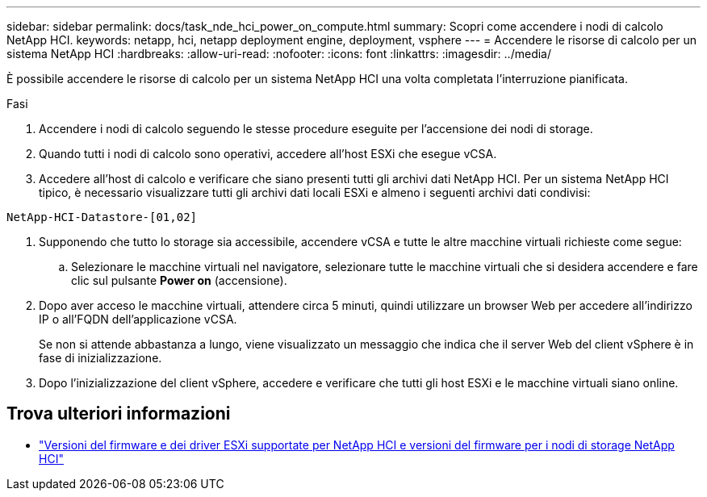 ---
sidebar: sidebar 
permalink: docs/task_nde_hci_power_on_compute.html 
summary: Scopri come accendere i nodi di calcolo NetApp HCI. 
keywords: netapp, hci, netapp deployment engine, deployment, vsphere 
---
= Accendere le risorse di calcolo per un sistema NetApp HCI
:hardbreaks:
:allow-uri-read: 
:nofooter: 
:icons: font
:linkattrs: 
:imagesdir: ../media/


[role="lead"]
È possibile accendere le risorse di calcolo per un sistema NetApp HCI una volta completata l'interruzione pianificata.

.Fasi
. Accendere i nodi di calcolo seguendo le stesse procedure eseguite per l'accensione dei nodi di storage.
. Quando tutti i nodi di calcolo sono operativi, accedere all'host ESXi che esegue vCSA.
. Accedere all'host di calcolo e verificare che siano presenti tutti gli archivi dati NetApp HCI. Per un sistema NetApp HCI tipico, è necessario visualizzare tutti gli archivi dati locali ESXi e almeno i seguenti archivi dati condivisi:


[listing]
----
NetApp-HCI-Datastore-[01,02]
----
. Supponendo che tutto lo storage sia accessibile, accendere vCSA e tutte le altre macchine virtuali richieste come segue:
+
.. Selezionare le macchine virtuali nel navigatore, selezionare tutte le macchine virtuali che si desidera accendere e fare clic sul pulsante *Power on* (accensione).


. Dopo aver acceso le macchine virtuali, attendere circa 5 minuti, quindi utilizzare un browser Web per accedere all'indirizzo IP o all'FQDN dell'applicazione vCSA.
+
Se non si attende abbastanza a lungo, viene visualizzato un messaggio che indica che il server Web del client vSphere è in fase di inizializzazione.

. Dopo l'inizializzazione del client vSphere, accedere e verificare che tutti gli host ESXi e le macchine virtuali siano online.


[discrete]
== Trova ulteriori informazioni

* link:firmware_driver_versions.html["Versioni del firmware e dei driver ESXi supportate per NetApp HCI e versioni del firmware per i nodi di storage NetApp HCI"]

